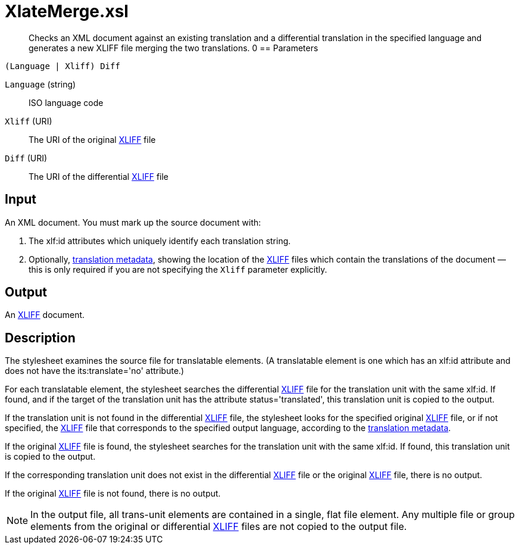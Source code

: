 = XlateMerge.xsl
:RDF-Translations: xref:introduction:RDF-Translations.adoc
:xliff: http://docs.oasis-open.org/xliff/v1.2/os/xliff-core.html

[abstract]
Checks an XML document against an existing translation and a differential translation in the specified language and generates a new XLIFF file merging the two translations.
0
== Parameters

 (Language | Xliff) Diff

`Language` (string):: ISO language code
`Xliff` (URI):: The URI of the original {xliff}[XLIFF] file
`Diff` (URI):: The URI of the differential {xliff}[XLIFF] file

== Input
An XML document. You must mark up the source document with:

. The xlf:id attributes which uniquely identify each translation string.
. Optionally, {RDF-Translations}[translation metadata], showing the location of the {xliff}[XLIFF] files which contain the translations of the document — this is only required if you are not specifying the `Xliff` parameter explicitly.

== Output
An {xliff}[XLIFF] document.

== Description
The stylesheet examines the source file for translatable elements.
(A translatable element is one which has an xlf:id attribute and does not have the its:translate='no' attribute.)

For each translatable element, the stylesheet searches the differential {xliff}[XLIFF] file for the translation unit with the same xlf:id.
If found, and if the target of the translation unit has the attribute status='translated', this translation unit is copied to the output.

If the translation unit is not found in the differential {xliff}[XLIFF] file, the stylesheet looks for the specified original {xliff}[XLIFF] file, or if not specified, the {xliff}[XLIFF] file that corresponds to the specified output language, according to the {RDF-Translations}[translation metadata].

If the original {xliff}[XLIFF] file is found, the stylesheet searches for the translation unit with the same xlf:id.
If found, this translation unit is copied to the output.

If the corresponding translation unit does not exist in the differential {xliff}[XLIFF] file or the original {xliff}[XLIFF] file, there is no output.

If the original {xliff}[XLIFF] file is not found, there is no output.

NOTE: In the output file, all trans-unit elements are contained in a single, flat file element.
Any multiple file or group elements from the original or differential {xliff}[XLIFF] files are not copied to the output file.
